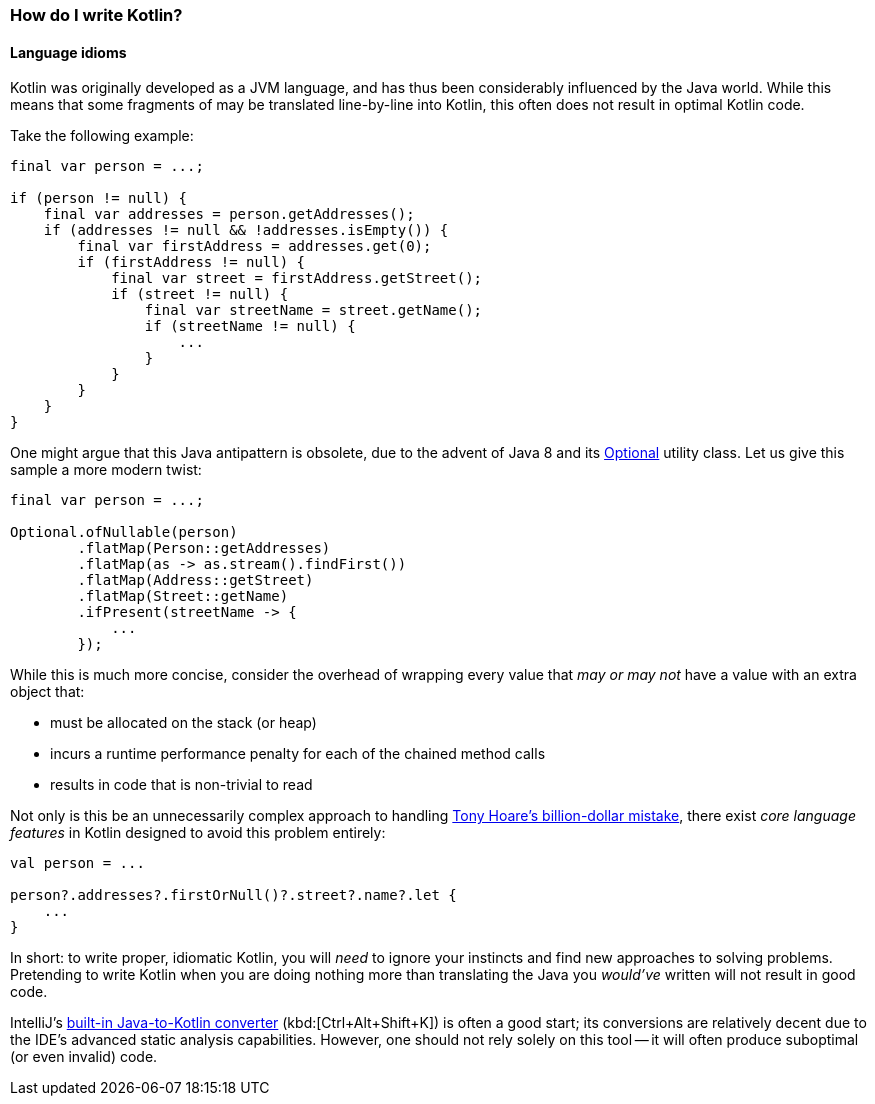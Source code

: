 === How do I write Kotlin?

==== Language idioms

Kotlin was originally developed as a JVM language, and has thus been considerably influenced by the Java world.
While this means that some fragments of may be translated line-by-line into Kotlin, this often does not result in optimal Kotlin code.

Take the following example:

[source,java]
----
final var person = ...;

if (person != null) {
    final var addresses = person.getAddresses();
    if (addresses != null && !addresses.isEmpty()) {
        final var firstAddress = addresses.get(0);
        if (firstAddress != null) {
            final var street = firstAddress.getStreet();
            if (street != null) {
                final var streetName = street.getName();
                if (streetName != null) {
                    ...
                }
            }
        }
    }
}
----

One might argue that this Java antipattern is obsolete, due to the advent of Java 8 and its
https://docs.oracle.com/en/java/javase/13/docs/api/java.base/java/util/Optional.html[Optional] utility class.
Let us give this sample a more modern twist:

[source,java]
----
final var person = ...;

Optional.ofNullable(person)
        .flatMap(Person::getAddresses)
        .flatMap(as -> as.stream().findFirst())
        .flatMap(Address::getStreet)
        .flatMap(Street::getName)
        .ifPresent(streetName -> {
            ...
        });
----

While this is much more concise, consider the overhead of wrapping every value that _may or may not_ have a value with an extra object that:

- must be allocated on the stack (or heap)
- incurs a runtime performance penalty for each of the chained method calls
- results in code that is non-trivial to read

Not only is this be an unnecessarily complex approach to handling
https://www.infoq.com/presentations/Null-References-The-Billion-Dollar-Mistake-Tony-Hoare/[Tony Hoare's billion-dollar mistake], there exist _core language features_ in Kotlin designed to avoid this problem entirely:

[source,kotlin]
----
val person = ...

person?.addresses?.firstOrNull()?.street?.name?.let {
    ...
}
----

In short: to write proper, idiomatic Kotlin, you will _need_ to ignore your instincts and find new approaches to solving problems.
Pretending to write Kotlin when you are doing nothing more than translating the Java you _would've_ written will not result in good code.

IntelliJ's
https://www.jetbrains.com/help/idea/mixing-java-and-kotlin-in-one-project.html#convert-java-to-kotlin[built-in Java-to-Kotlin converter]
(kbd:[Ctrl+Alt+Shift+K]) is often a good start; its conversions are relatively decent due to the IDE's advanced static analysis capabilities.
However, one should not rely solely on this tool -- it will often produce suboptimal (or even invalid) code.
